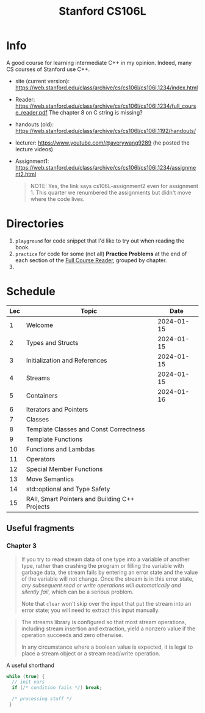 #+TITLE: Stanford CS106L

* Info
A good course for learning intermediate C++ in my opinion.  Indeed, many CS courses of Stanford use C++.

- site (current version): https://web.stanford.edu/class/archive/cs/cs106l/cs106l.1234/index.html
- Reader: https://web.stanford.edu/class/archive/cs/cs106l/cs106l.1234/full_course_reader.pdf
  The chapter 8 on C string is missing?
- handouts (old): https://web.stanford.edu/class/archive/cs/cs106l/cs106l.1192/handouts/
- lecturer: https://www.youtube.com/@averywang9289 (he posted the lecture videos)
- Assignment1: https://web.stanford.edu/class/archive/cs/cs106l/cs106l.1234/assignment2.html
   #+BEGIN_QUOTE
   NOTE: Yes, the link says cs106L-assignment2 even for assignment 1. This quarter we renumbered the assignments but didn't move where the code lives.
   #+END_QUOTE


* Directories
1. ~playground~ for code snippet that I'd like to try out when reading the book.
2. ~practice~ for code for some (not all) *Practice Problems* at the end of each section of the [[https://web.stanford.edu/class/archive/cs/cs106l/cs106l.1234/full_course_reader.pdf][Full Course Reader]], grouped by chapter.
3.


* Schedule
| Lec | Topic                                          |       Date |
|-----+------------------------------------------------+------------|
|   1 | Welcome                                        | 2024-01-15 |
|   2 | Types and Structs                              | 2024-01-15 |
|   3 | Initialization and References                  | 2024-01-15 |
|   4 | Streams                                        | 2024-01-15 |
|   5 | Containers                                     | 2024-01-16 |
|   6 | Iterators and Pointers                         |            |
|   7 | Classes                                        |            |
|   8 | Template Classes and Const Correctness         |            |
|   9 | Template Functions                             |            |
|  10 | Functions and Lambdas                          |            |
|  11 | Operators                                      |            |
|  12 | Special Member Functions                       |            |
|  13 | Move Semantics                                 |            |
|  14 | std::optional and Type Safety                  |            |
|  15 | RAII, Smart Pointers and Building C++ Projects |            |

** Useful fragments
*** Chapter 3
#+PAGE: 34
#+BEGIN_QUOTE
If you try to read stream data of one type into a variable of another type, rather than crashing the program or filling the variable with garbage data, the stream fails by entering an error state and the value of the variable will not change. Once the stream is in this error state, /any subsequent read or write operations will automatically and silently fail/, which can be a serious problem.

Note that ~clear~ won't skip over the input that put the stream into an error state; you will need to extract this input manually.
#+END_QUOTE

#+PAGE: 36
#+BEGIN_QUOTE
The streams library is configured so that most stream operations, including stream insertion and extraction, yield a
nonzero value if the operation succeeds and zero otherwise.

In any circumstance where a boolean value is expected, it is legal to place a stream object or a stream read/write operation.
#+END_QUOTE

#+PAGE: 36
A useful shorthand
#+BEGIN_SRC cpp
while (true) {
  // init vars
  if (/* condition fails */) break;

  /* processing stuff */
 }
#+END_SRC
